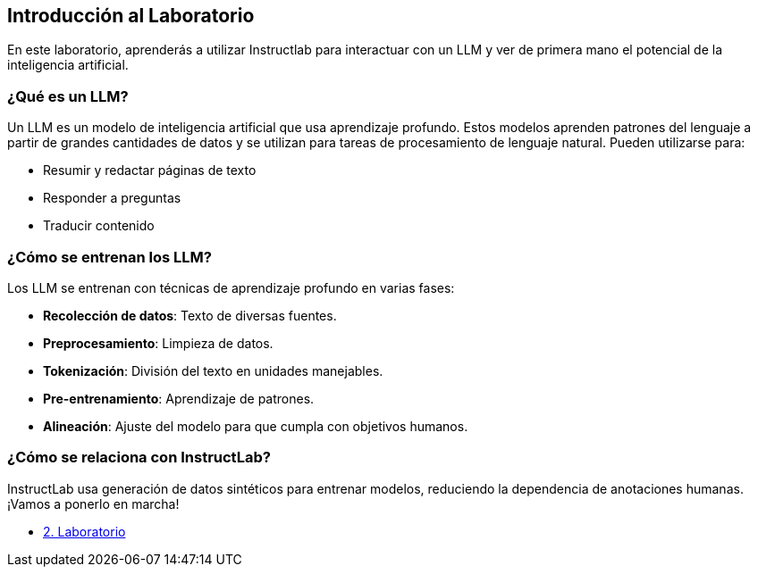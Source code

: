 == Introducción al Laboratorio

En este laboratorio, aprenderás a utilizar Instructlab para interactuar con un LLM y ver de primera mano el potencial de la inteligencia artificial.

=== ¿Qué es un LLM?

Un LLM es un modelo de inteligencia artificial que usa aprendizaje profundo. Estos modelos aprenden patrones del lenguaje a partir de grandes cantidades de datos y se utilizan para tareas de procesamiento de lenguaje natural. Pueden utilizarse para:
 
 * Resumir y redactar páginas de texto
 * Responder a preguntas
 * Traducir contenido

=== ¿Cómo se entrenan los LLM?

Los LLM se entrenan con técnicas de aprendizaje profundo en varias fases:

* *Recolección de datos*: Texto de diversas fuentes.
* *Preprocesamiento*: Limpieza de datos.
* *Tokenización*: División del texto en unidades manejables.
* *Pre-entrenamiento*: Aprendizaje de patrones.
* *Alineación*: Ajuste del modelo para que cumpla con objetivos humanos.

=== ¿Cómo se relaciona con InstructLab?

InstructLab usa generación de datos sintéticos para entrenar modelos, reduciendo la dependencia de anotaciones humanas. ¡Vamos a ponerlo en marcha!

* xref:02-installation.adoc[2. Laboratorio]
